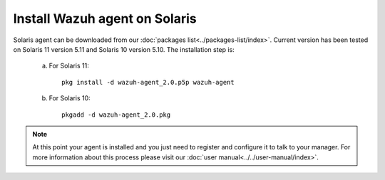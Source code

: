 .. _wazuh_agent_solaris:

Install Wazuh agent on Solaris
===============================


Solaris agent can be downloaded from our :doc:`packages list<../packages-list/index>`. Current version has been tested on Solaris 11 version 5.11 and Solaris 10 version 5.10. The installation step is:

  a) For Solaris 11::

	pkg install -d wazuh-agent_2.0.p5p wazuh-agent

  b) For Solaris 10::

	pkgadd -d wazuh-agent_2.0.pkg

.. note:: At this point your agent is installed and you just need to register and configure it to talk to your manager. For more information about this process please visit our :doc:`user manual<../../user-manual/index>`.
